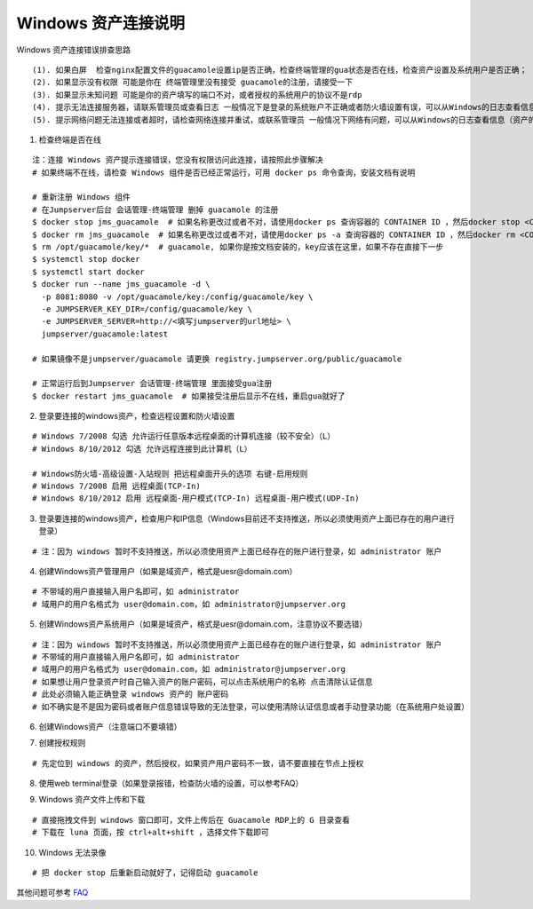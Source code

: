 Windows 资产连接说明
----------------------------

Windows 资产连接错误排查思路

::

    (1). 如果白屏  检查nginx配置文件的guacamole设置ip是否正确，检查终端管理的gua状态是否在线，检查资产设置及系统用户是否正确；
    (2). 如果显示没有权限 可能是你在 终端管理里没有接受 guacamole的注册，请接受一下
    (3). 如果显示未知问题 可能是你的资产填写的端口不对，或者授权的系统用户的协议不是rdp
    (4). 提示无法连接服务器，请联系管理员或查看日志 一般情况下是登录的系统账户不正确或者防火墙设置有误，可以从Windows的日志查看信息（资产的信息填写不正确也会报这个错误）
    (5). 提示网络问题无法连接或者超时，请检查网络连接并重试，或联系管理员 一般情况下网络有问题，可以从Windows的日志查看信息（资产的信息填写不正确也会报这个错误）

1. 检查终端是否在线

::

    注：连接 Windows 资产提示连接错误，您没有权限访问此连接，请按照此步骤解决
    # 如果终端不在线，请检查 Windows 组件是否已经正常运行，可用 docker ps 命令查询，安装文档有说明

    # 重新注册 Windows 组件
    # 在Jumpserver后台 会话管理-终端管理 删掉 guacamole 的注册
    $ docker stop jms_guacamole  # 如果名称更改过或者不对，请使用docker ps 查询容器的 CONTAINER ID ，然后docker stop <CONTAINER ID>
    $ docker rm jms_guacamole  # 如果名称更改过或者不对，请使用docker ps -a 查询容器的 CONTAINER ID ，然后docker rm <CONTAINER ID>
    $ rm /opt/guacamole/key/*  # guacamole, 如果你是按文档安装的，key应该在这里，如果不存在直接下一步
    $ systemctl stop docker
    $ systemctl start docker
    $ docker run --name jms_guacamole -d \
      -p 8081:8080 -v /opt/guacamole/key:/config/guacamole/key \
      -e JUMPSERVER_KEY_DIR=/config/guacamole/key \
      -e JUMPSERVER_SERVER=http://<填写jumpserver的url地址> \
      jumpserver/guacamole:latest

    # 如果镜像不是jumpserver/guacamole 请更换 registry.jumpserver.org/public/guacamole

    # 正常运行后到Jumpserver 会话管理-终端管理 里面接受gua注册
    $ docker restart jms_guacamole  # 如果接受注册后显示不在线，重启gua就好了

.. image:: _static/img/faq_windows_01.jpg

2. 登录要连接的windows资产，检查远程设置和防火墙设置

::

    # Windows 7/2008 勾选 允许运行任意版本远程桌面的计算机连接（较不安全）（L）
    # Windows 8/10/2012 勾选 允许远程连接到此计算机（L）

    # Windows防火墙-高级设置-入站规则 把远程桌面开头的选项 右键-启用规则
    # Windows 7/2008 启用 远程桌面(TCP-In)
    # Windows 8/10/2012 启用 远程桌面-用户模式(TCP-In) 远程桌面-用户模式(UDP-In)

3. 登录要连接的windows资产，检查用户和IP信息（Windows目前还不支持推送，所以必须使用资产上面已存在的用户进行登录）

::

    # 注：因为 windows 暂时不支持推送，所以必须使用资产上面已经存在的账户进行登录，如 administrator 账户

.. image:: _static/img/faq_windows_02.jpg

4. 创建Windows资产管理用户（如果是域资产，格式是uesr@domain.com）

::

    # 不带域的用户直接输入用户名即可，如 administrator
    # 域用户的用户名格式为 user@domain.com，如 administrator@jumpserver.org

.. image:: _static/img/faq_windows_03.jpg

5. 创建Windows资产系统用户（如果是域资产，格式是uesr@domain.com，注意协议不要选错）

::

    # 注：因为 windows 暂时不支持推送，所以必须使用资产上面已经存在的账户进行登录，如 administrator 账户
    # 不带域的用户直接输入用户名即可，如 administrator
    # 域用户的用户名格式为 user@domain.com，如 administrator@jumpserver.org
    # 如果想让用户登录资产时自己输入资产的账户密码，可以点击系统用户的名称 点击清除认证信息
    # 此处必须输入能正确登录 windows 资产的 账户密码
    # 如不确实是不是因为密码或者账户信息错误导致的无法登录，可以使用清除认证信息或者手动登录功能（在系统用户处设置）

.. image:: _static/img/faq_windows_04.jpg

6. 创建Windows资产（注意端口不要填错）

.. image:: _static/img/faq_windows_05.jpg

7. 创建授权规则

::

    # 先定位到 windows 的资产，然后授权，如果资产用户密码不一致，请不要直接在节点上授权

.. image:: _static/img/faq_windows_06.jpg

8. 使用web terminal登录（如果登录报错，检查防火墙的设置，可以参考FAQ）

.. image:: _static/img/faq_windows_07.jpg

9. Windows 资产文件上传和下载

::

    # 直接拖拽文件到 windows 窗口即可，文件上传后在 Guacamole RDP上的 G 目录查看
    # 下载在 luna 页面，按 ctrl+alt+shift ，选择文件下载即可

.. image:: _static/img/faq_windows_08.jpg

10. Windows 无法录像

::

    # 把 docker stop 后重新启动就好了，记得启动 guacamole


其他问题可参考 `FAQ <faq.html>`_
